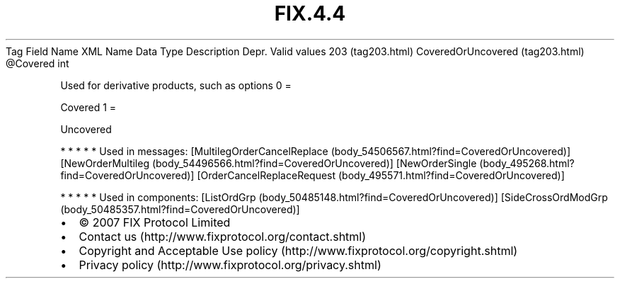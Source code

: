 .TH FIX.4.4 "" "" "Tag #203"
Tag
Field Name
XML Name
Data Type
Description
Depr.
Valid values
203 (tag203.html)
CoveredOrUncovered (tag203.html)
\@Covered
int
.PP
Used for derivative products, such as options
0
=
.PP
Covered
1
=
.PP
Uncovered
.PP
   *   *   *   *   *
Used in messages:
[MultilegOrderCancelReplace (body_54506567.html?find=CoveredOrUncovered)]
[NewOrderMultileg (body_54496566.html?find=CoveredOrUncovered)]
[NewOrderSingle (body_495268.html?find=CoveredOrUncovered)]
[OrderCancelReplaceRequest (body_495571.html?find=CoveredOrUncovered)]
.PP
   *   *   *   *   *
Used in components:
[ListOrdGrp (body_50485148.html?find=CoveredOrUncovered)]
[SideCrossOrdModGrp (body_50485357.html?find=CoveredOrUncovered)]

.PD 0
.P
.PD

.PP
.PP
.IP \[bu] 2
© 2007 FIX Protocol Limited
.IP \[bu] 2
Contact us (http://www.fixprotocol.org/contact.shtml)
.IP \[bu] 2
Copyright and Acceptable Use policy (http://www.fixprotocol.org/copyright.shtml)
.IP \[bu] 2
Privacy policy (http://www.fixprotocol.org/privacy.shtml)
